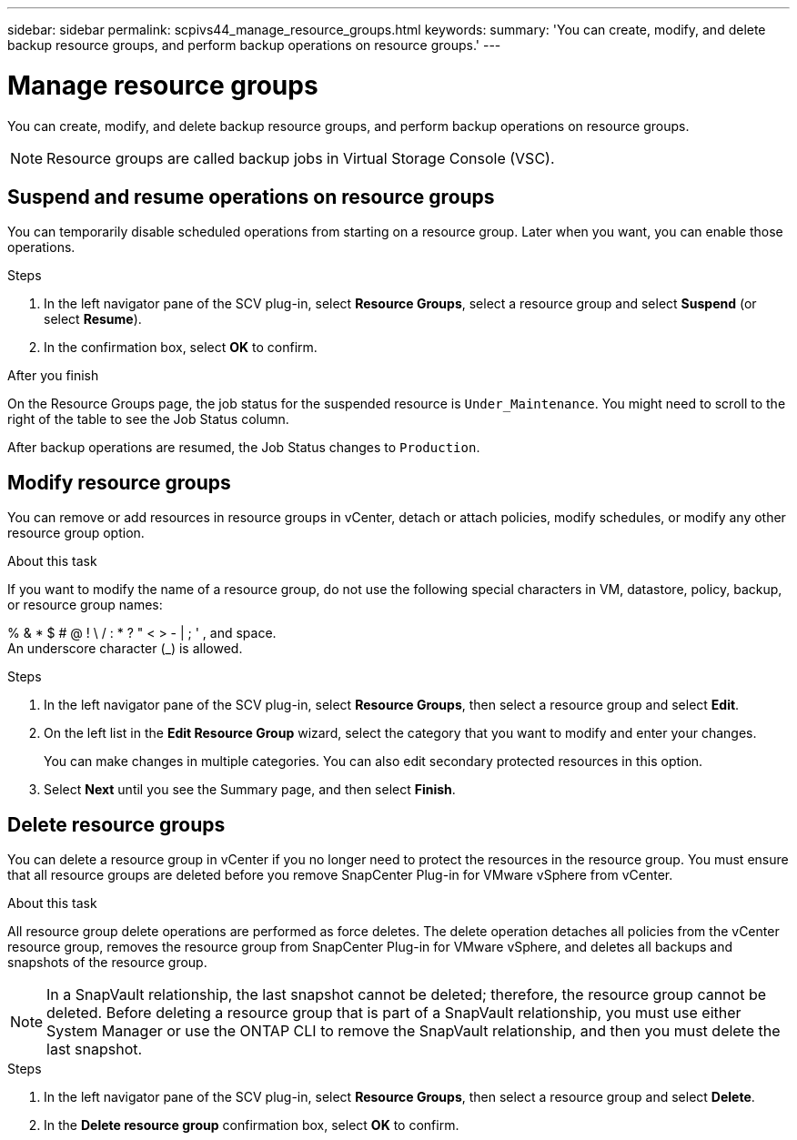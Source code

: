 ---
sidebar: sidebar
permalink: scpivs44_manage_resource_groups.html
keywords:
summary: 'You can create, modify, and delete backup resource groups, and perform backup operations on resource groups.'
---

= Manage resource groups
:hardbreaks:
:nofooter:
:icons: font
:linkattrs:
:imagesdir: ./media/

//
// This file was created with NDAC Version 2.0 (August 17, 2020)
//
// 2020-09-09 12:24:26.480882
//

[.lead]
You can create, modify, and delete backup resource groups, and perform backup operations on resource groups.

[NOTE]
Resource groups are called backup jobs in Virtual Storage Console (VSC).

== Suspend and resume operations on resource groups

You can temporarily disable scheduled operations from starting on a resource group. Later when you want, you can enable those operations.

.Steps

. In the left navigator pane of the SCV plug-in, select *Resource Groups*, select a resource group and select *Suspend* (or select *Resume*).
. In the confirmation box, select *OK* to confirm.
// BURT 1378132 observation 44, March 2021 Ronya

.After you finish

On the Resource Groups page, the job status for the suspended resource is `Under_Maintenance`. You might need to scroll to the right of the table to see the Job Status column.

After backup operations are resumed, the Job Status changes to `Production`.

== Modify resource groups

You can remove or add resources in resource groups in vCenter, detach or attach policies, modify schedules, or modify any other resource group option.

.About this task

If you want to modify the name of a resource group, do not use the following special characters in VM, datastore, policy, backup, or resource group names:

% & * $ # @ ! \ / : * ? " < > - | ; ' , and space.
// SNAPDOC-359 updates
An underscore character (_) is allowed.

.Steps

. In the left navigator pane of the SCV plug-in, select *Resource Groups*, then select a resource group and select *Edit*.
. On the left list in the *Edit Resource Group* wizard, select the category that you want to modify and enter your changes.
+
You can make changes in multiple categories. You can also edit secondary protected resources in this option.
// 6.1 update

. Select *Next* until you see the Summary page, and then select *Finish*.

== Delete resource groups

You can delete a resource group in vCenter if you no longer need to protect the resources in the resource group. You must ensure that all resource groups are deleted before you remove SnapCenter Plug-in for VMware vSphere from vCenter.

.About this task

All resource group delete operations are performed as force deletes. The delete operation detaches all policies from the vCenter resource group, removes the resource group from SnapCenter Plug-in for VMware vSphere, and deletes all backups and snapshots of the resource group.

[NOTE]
In a SnapVault relationship, the last snapshot cannot be deleted; therefore, the resource group cannot be deleted. Before deleting a resource group that is part of a SnapVault relationship,  you must use either System Manager or use the ONTAP CLI to remove the SnapVault relationship, and then you must delete the last snapshot.

.Steps

. In the left navigator pane of the SCV plug-in, select *Resource Groups*, then select a resource group and select *Delete*.
. In the *Delete resource group* confirmation box, select *OK* to confirm.
// BURT 1378132 observation 46, March 2021 Ronya
